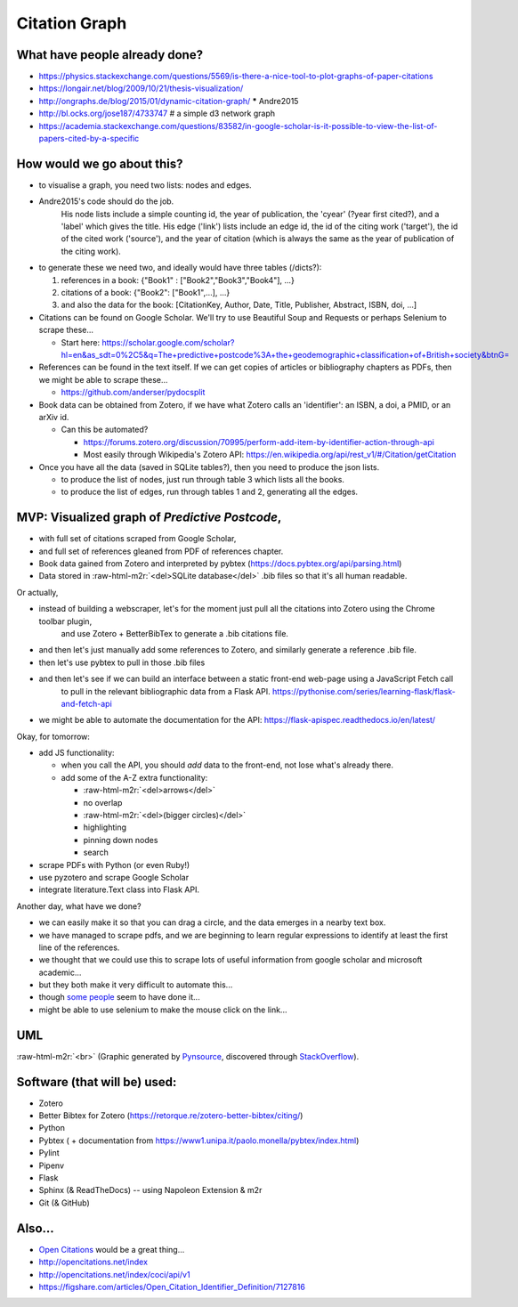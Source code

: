 .. role:: raw-html-m2r(raw)
   :format: html


Citation Graph
==============

What have people already done?
------------------------------


* 
  https://physics.stackexchange.com/questions/5569/is-there-a-nice-tool-to-plot-graphs-of-paper-citations

* 
  https://longair.net/blog/2009/10/21/thesis-visualization/

* 
  http://ongraphs.de/blog/2015/01/dynamic-citation-graph/ ***** Andre2015

* 
  http://bl.ocks.org/jose187/4733747 # a simple d3 network graph

* 
  https://academia.stackexchange.com/questions/83582/in-google-scholar-is-it-possible-to-view-the-list-of-papers-cited-by-a-specific

How would we go about this?
---------------------------


* 
  to visualise a graph, you need two lists: nodes and edges.

* 
  Andre2015's code should do the job. 
    His node lists include a simple counting id, the year of publication, the 'cyear' (?year first cited?), and a 'label' which gives the title.
    His edge ('link') lists include an edge id, the id of the citing work ('target'), the id of the cited work ('source'), and the year of citation (which is always the same as the year of publication of the citing work).

* 
  to generate these we need two, and ideally would have three tables (/dicts?):


  #. references in a book: {"Book1" : ["Book2","Book3","Book4"], ...}
  #. citations of a book: {"Book2": ["Book1",...], ...}
  #. and also the data for the book: [CitationKey, Author, Date, Title, Publisher, Abstract, ISBN, doi, ...]

* 
  Citations can be found on Google Scholar. We'll try to use Beautiful Soup and Requests or perhaps Selenium to scrape these...


  * Start here: https://scholar.google.com/scholar?hl=en&as_sdt=0%2C5&q=The+predictive+postcode%3A+the+geodemographic+classification+of+British+society&btnG=

* 
  References can be found in the text itself. If we can get copies of articles or bibliography chapters as PDFs, then we might be able to scrape these...


  * https://github.com/anderser/pydocsplit

* 
  Book data can be obtained from Zotero, if we have what Zotero calls an 'identifier': an ISBN, a doi, a PMID, or an arXiv id.


  * Can this be automated? 

    * https://forums.zotero.org/discussion/70995/perform-add-item-by-identifier-action-through-api
    * Most easily through Wikipedia's Zotero API: https://en.wikipedia.org/api/rest_v1/#/Citation/getCitation

* 
  Once you have all the data (saved in SQLite tables?), then you need to produce the json lists.


  * to produce the list of nodes, just run through table 3 which lists all the books.
  * to produce the list of edges, run through tables 1 and 2, generating all the edges.

MVP: Visualized graph of *Predictive Postcode*\ ,
---------------------------------------------------


* with full set of citations scraped from Google Scholar, 
* and full set of references gleaned from PDF of references chapter.
* Book data gained from Zotero and interpreted by pybtex (https://docs.pybtex.org/api/parsing.html)
* Data stored in :raw-html-m2r:`<del>SQLite database</del>` .bib files so that it's all human readable.

Or actually,


* instead of building a webscraper, let's for the moment just pull all the citations into Zotero using the Chrome toolbar plugin, 
    and use Zotero + BetterBibTex to generate a .bib citations file.
* and then let's just manually add some references to Zotero, and similarly generate a reference .bib file.
* then let's use pybtex to pull in those .bib files
* and then let's see if we can build an interface between a static front-end web-page using a JavaScript Fetch call 
    to pull in the relevant bibliographic data from a Flask API. https://pythonise.com/series/learning-flask/flask-and-fetch-api
* we might be able to automate the documentation for the API: https://flask-apispec.readthedocs.io/en/latest/

Okay, for tomorrow:


* add JS functionality:

  * when you call the API, you should *add* data to the front-end, not lose what's already there.
  * add some of the A-Z extra functionality: 

    * :raw-html-m2r:`<del>arrows</del>`
    * no overlap
    * :raw-html-m2r:`<del>(bigger circles)</del>`
    * highlighting
    * pinning down nodes
    * search

* scrape PDFs with Python (or even Ruby!)
* use pyzotero and scrape Google Scholar
* integrate literature.Text class into Flask API.

Another day, what have we done?


* we can easily make it so that you can drag a circle, and the data emerges in a nearby text box.
* we have managed to scrape pdfs, and we are beginning to learn regular expressions to identify at least the first line of the references.
* we thought that we could use this to scrape lots of useful information from google scholar and microsoft academic...
* but they both make it very difficult to automate this...
* though `some <https://mystudentvoices.com/scraping-google-scholar-to-write-your-phd-literature-chapter-2ea35f8f4fa1>`_ `people <http://thebiobucket.blogspot.com/2011/11/visually-examine-google-scholar-search.html>`_ seem to have done it...
* might be able to use selenium to make the mouse click on the link...

UML
---


.. image:: https://raw.githubusercontent.com/peterprescott/citation-graph/master/uml.gif
   :target: https://raw.githubusercontent.com/peterprescott/citation-graph/master/uml.gif
   :alt: Graphic UML
:raw-html-m2r:`<br>`
(Graphic generated by `Pynsource <https://pynsource.com/>`_\ , discovered through `StackOverflow <https://stackoverflow.com/questions/260165/whats-the-best-way-to-generate-a-uml-diagram-from-python-source-code>`_\ ).

Software (that will be) used:
-----------------------------


* Zotero
* Better Bibtex for Zotero (https://retorque.re/zotero-better-bibtex/citing/)
* Python
* Pybtex ( + documentation from https://www1.unipa.it/paolo.monella/pybtex/index.html)
* Pylint
* Pipenv
* Flask
* Sphinx (& ReadTheDocs) -- using Napoleon Extension & m2r
* Git (& GitHub)

Also...
-------


* `Open Citations <https://opencitations.wordpress.com/2018/02/25/citations-as-first-class-data-entities-the-opencitations-data-model/>`_ would be a great thing...
* http://opencitations.net/index
* http://opencitations.net/index/coci/api/v1
* https://figshare.com/articles/Open_Citation_Identifier_Definition/7127816
